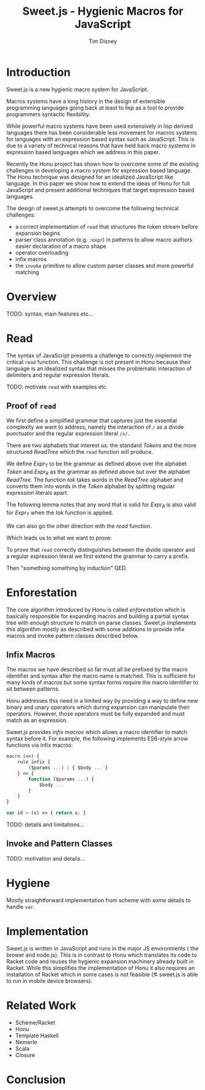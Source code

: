 #+TITLE:     Sweet.js - Hygienic Macros for JavaScript
#+AUTHOR:    Tim Disney
#+EMAIL:     tim.disney@gmail.com
#+DESCRIPTION: Sweet.js - Macros for JavaScript
#+OPTIONS: toc:nil
#+OPTIONS:   H:3 num:t toc:nil \n:nil @:t ::t |:t ^:t -:t f:t *:t <:t
#+OPTIONS:   TeX:t LaTeX:t skip:nil d:nil todo:t pri:nil tags:nil
#+INFOJS_OPT: view:nil toc:nil ltoc:t mouse:underline buttons:0 path:http://orgmode.org/org-info.js
#+EXPORT_SELECT_TAGS: 
#+EXPORT_EXCLUDE_TAGS: noexport

# LaTeX_CLASS: sigplanconfone
#+LaTeX_CLASS: sigplanconftenpre

#+LaTeX_HEADER:\usepackage{amsmath}
#+LaTeX_HEADER:\usepackage{amsthm}
#+LaTeX_HEADER:\usepackage{stmaryrd}
#+LaTeX_HEADER:\usepackage{amssymb}
#+LaTeX_HEADER:\usepackage{gastex}
#+LaTeX_HEADER:\usepackage{graphics}
#+LaTeX_HEADER:\usepackage{listings}
# LaTeX_HEADER:\usepackage{hyperref}
#+LaTeX_HEADER:\usepackage{microtype}
#+LaTeX_HEADER:\input{brackets}
#+LaTeX_HEADER:\input{definitions}
#+LaTeX_HEADER:\authorinfo{Tim Disney}{UC Santa Cruz}{}
#+LaTeX_HEADER:\authorinfo{Nate Faubion}{}{}
#+LaTeX_HEADER:\authorinfo{David Herman}{Mozilla}{}
#+LaTeX_HEADER:\renewcommand{\author}[1]{}

* Introduction

Sweet.js is a new hygienic macro system for JavaScript.

Macros systems have a long history in the design of extensible
programming languages going back at least to lisp as a tool to provide
programmers syntactic flexibility.

While powerful macro systems have been used extensively in lisp
derived languages there has been considerable less movement for macros
systems for languages with an expression based syntax such as
JavaScript. This is due to a variety of technical reasons that have
held back macro systems in expression based languages which we address
in this paper.

Recently the Honu project has shown how to overcome some of the
existing challenges in developing a macro system for expression based
language. The Honu technique was designed for an idealized JavaScript
like language. In this paper we show how to extend the ideas of Honu
for full JavaScript and present additional techniques that target
expression based languages.

The design of sweet.js attempts to overcome the following technical
challenges: 

- a correct implementation of =read= that structures the token stream
  before expansion begins
- parser class annotation (e.g. =:expr=) in patterns to allow macro
  authors easier declaration of a macro shape
- operator overloading
- infix macros
- the =invoke= primitive to allow custom parser classes and more
  powerful matching

* Overview
TODO: syntax, main features etc\ldots

* Read

The syntax of JavaScript presents a challenge to correctly implement
the critical =read= function. This challenge is not present in Honu
because their language is an idealized syntax that misses the
problematic interaction of delimiters and regular expression literals.
  
TODO: motivate =read= with examples etc.

** Proof of =read=

We first define a simplified grammar that captures just the essential
complexity we want to address, namely the interaction of =/= as a
divide punctuator and the regular expression literal =/x/=.

#+BEGIN_LaTeX
  \[
    \begin{array}{rrl}
      \textit{Expr}&::=& x ~|~ /x/ \\
      &|& \textit{Expr}~/~\textit{Expr}\\
    \end{array}
  \]
#+END_LaTeX

There are two alphabets that interest us: the standard \(
\mathit{Tokens} \) and the more structured \( \mathit{ReadTree} \)
which the =read= function will produce.

#+BEGIN_LaTeX
  \[
  \begin{array}{rcl}
    \textit{Token} &::=& x ~|~ / \\
    \textit{ReadTree} &::=& x ~|~ / ~|~ /x/
  \end{array}
  \]
#+END_LaTeX

We define \( \textit{Expr}_T \) to be the grammar as defined above
over the alphabet \( \textit{Token} \) and \( \textit{Expr}_R \) as
the grammar as defined above but over the alphabet \(
\textit{ReadTree} \). The function \textit{tok} takes words in the
\textit{ReadTree} alphabet and converts them into words in the
\textit{Token} alphabet by splitting regular expression literals
apart.

The following lemma notes that any word that is valid for \(
\textit{Expr}_R \) is also valid for \( \textit{Expr}_T \) when the
\textit{tok} function is applied.

#+BEGIN_LaTeX
  \begin{lemma}[]\mbox{}
\[
    w \in \textit{Expr}_R
    \Rightarrow
    \textrm{tok}(w) \in \textit{Expr}_T
\]
  \end{lemma}
#+END_LaTeX

We can also go the other direction with the \textit{read} function.

#+BEGIN_LaTeX
  \begin{lemma}[]
\[
    w \in \textit{Expr}_T
    \Rightarrow
    \textit{read}(w) \in \textit{Expr}_R
\]
  \end{lemma}
  \begin{proof}
    By induction and some other fun stuff.
  \end{proof}
#+END_LaTeX

Which leads us to what we want to prove:

#+BEGIN_LaTeX
  \begin{theorem}[]
\[
    w \in \textit{Expr}_T
    \Rightarrow
    \textit{tok}(\textit{read}(w)) \in \textit{Expr}_T
\]
  \end{theorem}
  \begin{proof}
    Follows from the Lemmas 1 and 2.
  \end{proof}
#+END_LaTeX
  
To prove that =read= correctly distinguishes between the divide
operator and a regular expression literal we first extend the grammar
to carry a prefix.


   
#+BEGIN_LaTeX
  \[
  \begin{array}{rrl}
    \textit{Expr}_{p} &::=& \textit{Literal}
    \\
    &|& \textit{Expr}_{p}~+~\textit{Expr}_{+~p}
    \\
    &|& \textit{Expr}_{p}~/~\textit{Expr}_{/~p}
  \end{array}
  \]
#+END_LaTeX

Then "something something by induction" QED.


#+BEGIN_LaTeX
  \begin{displayfigure*}{\label{fig:read}Read Algorithm}
    
  \[
  \begin{array}{rcl}
    \texttt{Token} &::=& \textit{num}~|~\textit{str}~|~+~|~/ \\
  \end{array}
  \]
  
    \texttt{read} :: \verb![Token] -> [ReadTree] -> [ReadTree]!
  \[
    \begin{array}{lcl}
      \readfn{[\num,~\ldots \textrm{rest}]}{\textrm{prefix}}
      &=&
      \cons{\num}{
        \readfn{\textrm{rest}}{
          \cons{\num}{\textrm{prefix}} 
        }
      }
      \\
      \readfn{[\str,~\ldots \textrm{rest}]}{\textrm{prefix}}
      &=&
      \cons{\str}{
        \readfn{\textrm{rest}}{
          \cons{\str}{\textrm{prefix}}
        }  
      }
      
      
      \\
      \readfn{[+,~\ldots \textrm{rest}]}{\textrm{prefix}}
      &=&
      \cons{+}{
        \readfn{\textrm{rest}}{
          \cons{+}{\textrm{prefix}}
        }
      } 
      \\
      \readfn{[/,~\ldots \textrm{rest}]}{[\num,~\ldots\textrm{prefix}]}
      &=&
      \cons{/}{
        \readfn{\textrm{rest}}{
          \cons{/,~\num}{\textrm{prefix}} 
        }
      }
      \\
      \readfn{[/,~\ldots \textrm{rest}]}{[\str,~\ldots\textrm{prefix}]}
      &=&
      \cons{/}{
        \readfn{\textrm{rest}}{
          \cons{/,~\str}{\textrm{prefix}} 
        }
      }
      \\
      \readfn{[/,~\ldots \textrm{rest}]}{[\textit{regex},~\ldots\textrm{prefix}]}
      &=&
      \cons{/}{
        \readfn{\textrm{rest}}{
          \cons{/,~\textit{regex}}{\textrm{prefix}} 
        }
      }
      \\
      \readfn{[/,~\ldots \textrm{rest}]}{[+,~\ldots\textrm{prefix}]}
      &=&
      \cons{\textit{regex}}{
        \readfn{\textrm{regexRest}}{
          \cons{\textit{regex},~+}{\textrm{prefix}} 
        }
      }
      \\
      && \textit{where}~(\textit{regex},~\textrm{regexRest}) = 
      \textrm{scanRegex}(\textrm{rest})
      \\
      \readfn{[/,~\ldots \textrm{rest}]}{[/,~\ldots\textrm{prefix}]}
      &=&
      \cons{\textit{regex}}{
        \readfn{\textrm{regexRest}}{
          \cons{\textit{regex},~/}{\textrm{prefix}} 
        }
      }
      \\
      && \textit{where}~(\textit{regex},~\textrm{regexRest}) = 
      \textrm{scanRegex}(\textrm{rest})
    \end{array}
  \]
  \end{displayfigure*}
#+END_LaTeX
                 

#+begin_src haskell :tangle yes :exports none
  import Prelude hiding (read)
  
  type RegexBody = String
  
  data Lit = L_Int Int         -- n
           | L_Str String      -- s
           | L_Regex RegexBody -- /foo/
           deriving Show
  
  data Expr = E_Lit Lit
            | E_Add Expr Expr -- Expr + Expr 
            | E_Div Expr Expr -- Expr / Expr 
            deriving Show
  
#+end_src

#+begin_src haskell :tangle yes :exports none
  data Token = T_Int Int
             | T_Str String
             | T_Add
             | T_Slash
             deriving Show
  
  data ReadTree = R_Lit Lit
                  | R_Punc String     -- + - * /
                  | R_Paren ReadTree  -- ( ReadTree )
                  | R_Square ReadTree -- [ ReadTree ]
                  | R_Curly ReadTree  -- { ReadTree }
                  deriving Show
#+end_src

#+begin_src haskell :tangle yes :exports none
  read :: [Token] -> [ReadTree] -> [ReadTree]
  read [] _ = []
  read ((T_Int n) : rest) prefix = lit : read rest (lit : prefix)
    where lit = R_Lit $ L_Int n
  read ((T_Str s) : rest) prefix = lit : read rest (lit : prefix)
    where lit = R_Lit $ L_Str s
  read (T_Add : rest) prefix = punc : read rest (punc : prefix)
    where punc = R_Punc "+"
  read (T_Slash : rest) ((R_Lit l) : prefix) = punc : read rest (punc : (R_Lit l) : prefix)
    where punc = R_Punc "/"
  read (T_Slash : rest) [] = re : read after [re]
    where (re, after) = scanRegex rest
  read (T_Slash : rest) ((R_Punc p) : prefix) = re : read after (re : (R_Punc p) : prefix)
    where (re, after) = scanRegex rest
  
  -- just accepts the regex /+/
  -- incorrect but lexing a regex body isn't important
  scanRegex :: [Token] -> (ReadTree, [Token])
  scanRegex (T_Add : T_Slash : rest) = (R_Lit (L_Regex "+"), rest)
#+end_src


#+begin_src haskell :tangle yes :exports none
  -- 100
  test1 = read [T_Int 100] []
  -- 100 / 200
  test2 = read [T_Int 100, T_Slash, T_Int 200] []
  -- /+/
  test3 = read [T_Slash, T_Add, T_Slash] []
  -- 100 + /+/
  test4 = read [T_Int 100, T_Add, T_Slash, T_Add, T_Slash] []
#+end_src

* Enforestation

The core algorithm introduced by Honu is called /enforestation/ which
is basically responsible for expanding macros and building a partial
syntax tree with enough structure to match on parse classes. Sweet.js
implements this algorithm mostly as described with some additions to
provide infix macros and invoke pattern classes described below.

** Infix Macros
The macros we have described so far must all be prefixed by the macro
identifier and syntax after the macro name is matched. This is
sufficient for many kinds of macros but some syntax forms require the
macro identifier to sit between patterns.

Honu addresses this need in a limited way by providing a way to define
new binary and unary operators which during expansion can manipulate
their operators. However, those operators must be fully expanded and
must match as an expression.

Sweet.js provides /infix macros/ which allows a macro identifier to
match syntax before it. For example, the following implements
ES6-style arrow functions via infix macros:

#+begin_src javascript
  macro (=>) {
      rule infix {
          ($params ...) | { $body ... }
      } => {
          function ($params ...) {
              $body ...
          }
      }
  }
  
  var id = (x) => { return x; }
#+end_src

TODO: details and limitations...

** Invoke and Pattern Classes

TODO: motivation and details...
* Hygiene

Mostly straightforward implementation from scheme with some details to
handle =var=.
   
* Implementation
Sweet.js is written in JavaScript and runs in the major JS
environments (\ie the brower and node.js). This is in contrast to Honu
which translates its code to Racket code and reuses the hygienic
expansion machinery already built in Racket. While this simplifies
the implementation of Honu it also requires an installation of Racket
which in some cases is not feasible (\eg sweet.js is able to run in
mobile device browsers).

* Related Work
  
- Scheme/Racket
- Honu
- Template Haskell
- Nemerle
- Scala
- Closure

* Conclusion

